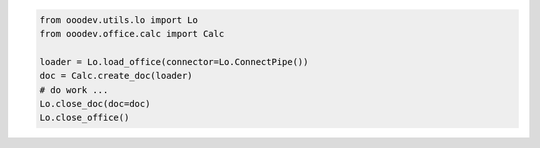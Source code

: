 .. code-block:: python

    from ooodev.utils.lo import Lo
    from ooodev.office.calc import Calc

    loader = Lo.load_office(connector=Lo.ConnectPipe())
    doc = Calc.create_doc(loader)
    # do work ...
    Lo.close_doc(doc=doc)
    Lo.close_office()
